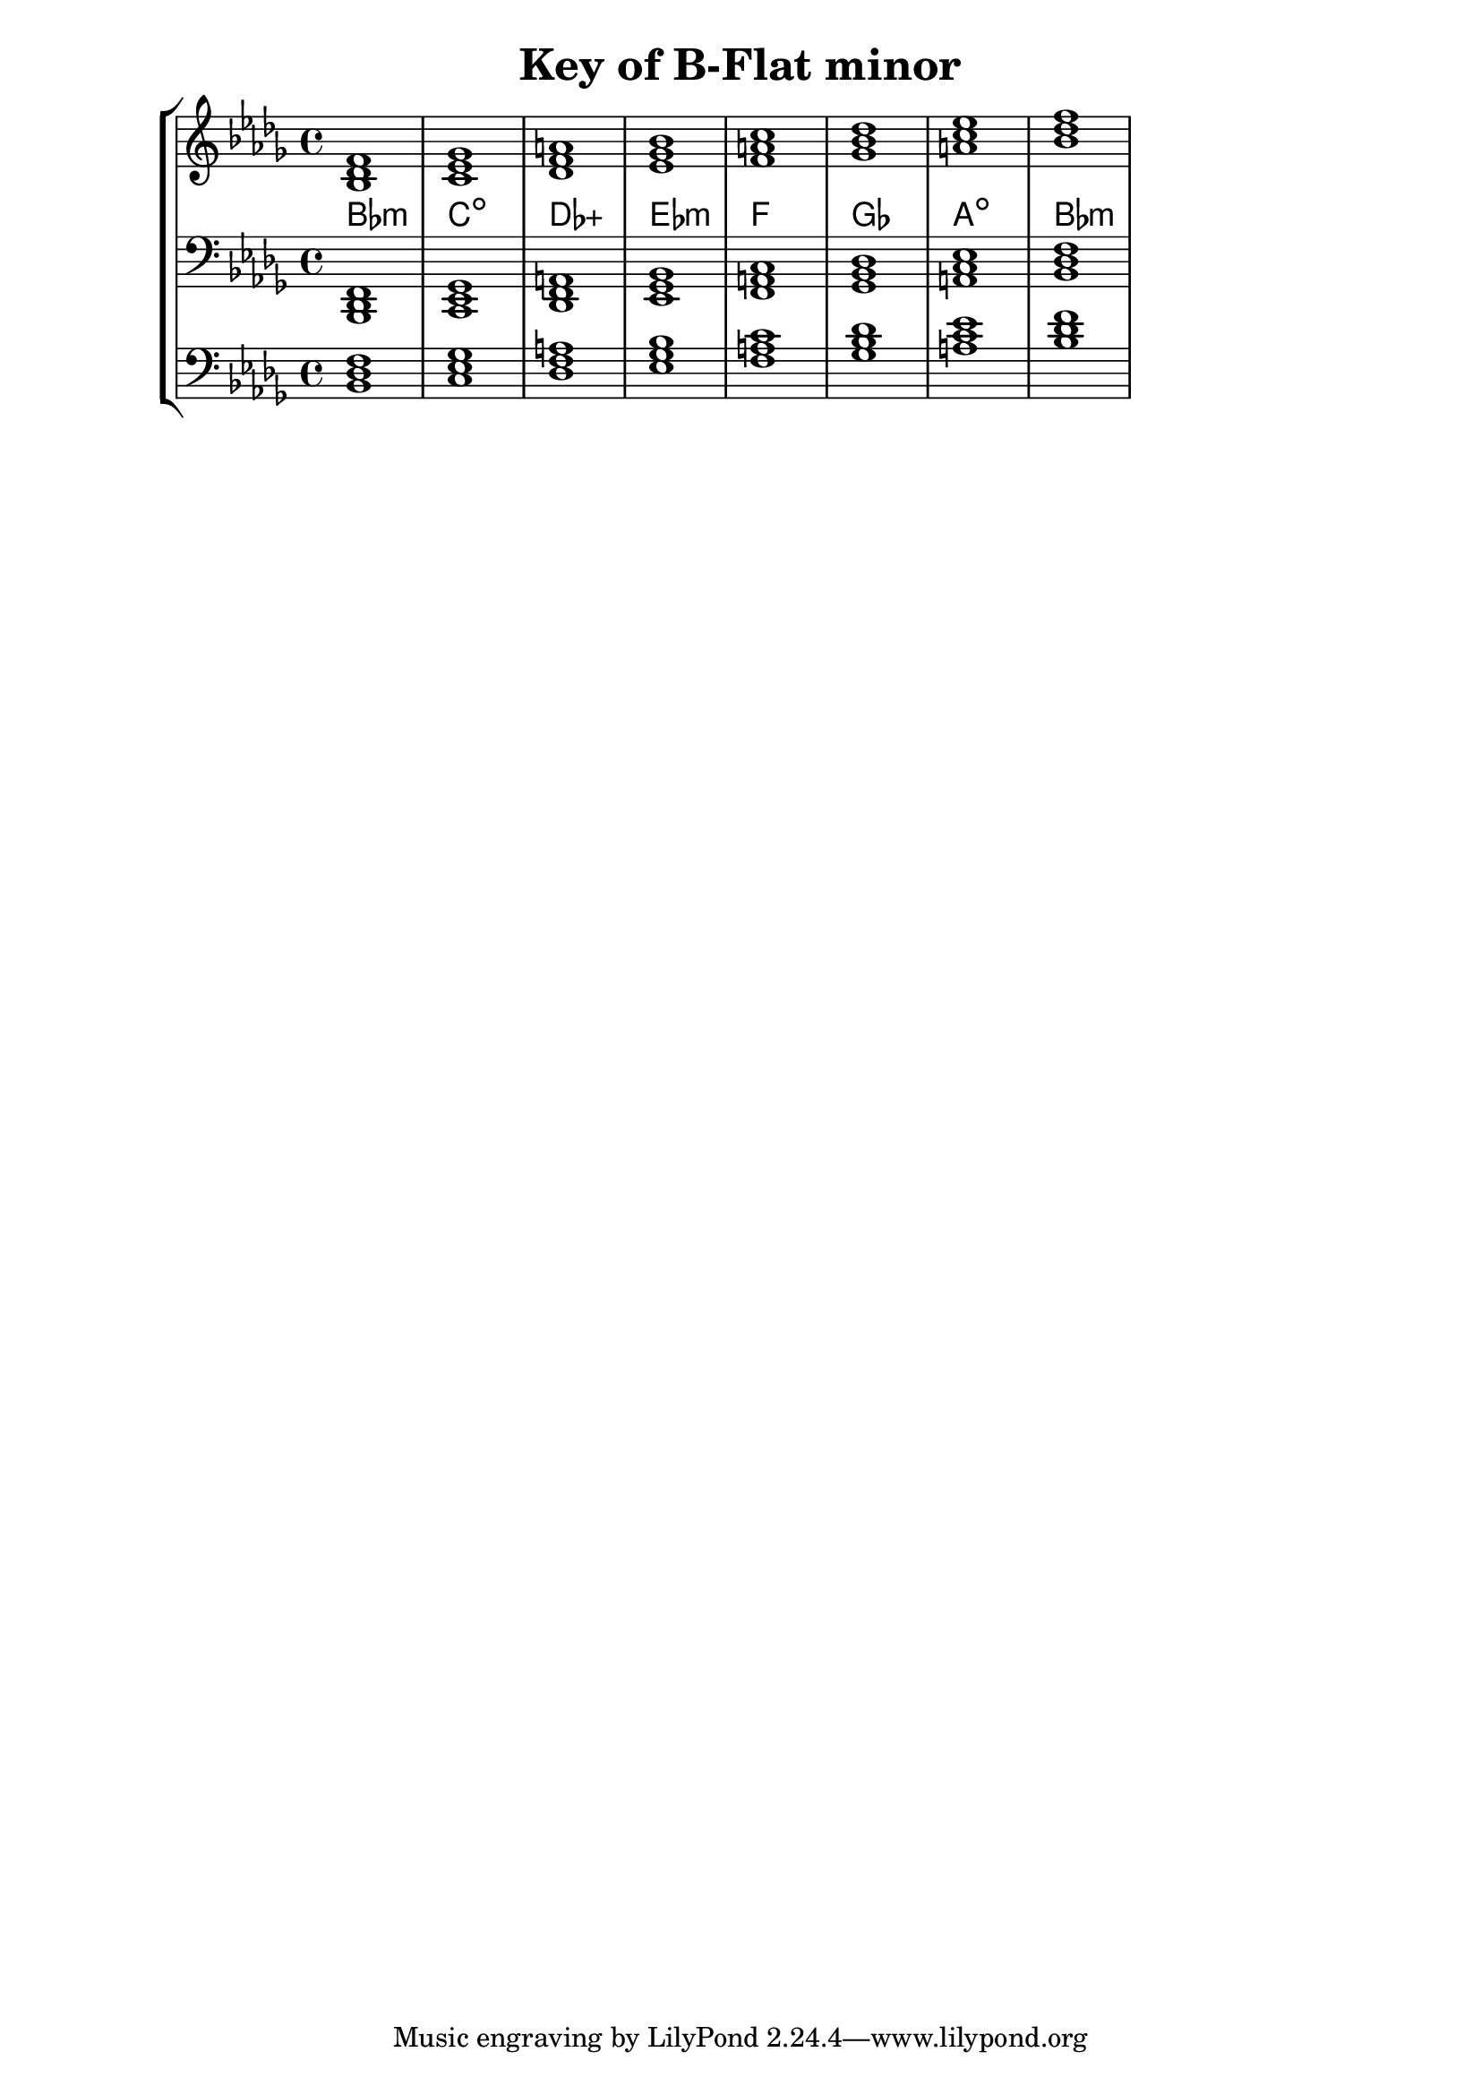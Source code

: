 % Copyright 2013 Talos Thoren

%    This file is part of the Chord Tools project.
%
%    Chord Tools is free software: you can redistribute it and/or modify
%    it under the terms of the GNU General Public License as published by
%    the Free Software Foundation, either version 3 of the License, or
%    (at your option) any later version.
%
%    Chord Tools is distributed in the hope that it will be useful,
%    but WITHOUT ANY WARRANTY; without even the implied warranty of
%    MERCHANTABILITY or FITNESS FOR A PARTICULAR PURPOSE.  See the
%    GNU General Public License for more details.
%
%    You should have received a copy of the GNU General Public License
%    along with Chord Tools.  If not, see <http://www.gnu.org/licenses/>.

% Description: Chord tool for the key of B Flat minor
% Author: Talos Thoren
% Date: January 24, 2013

\version "2.16.1"

\header
{
  title = "Key of B-Flat minor"
}

% Defining variables
% The Key of B Flat minor has five flats:
% B-Flat, E-Flat, A-Flat, D-Flat, G-Flat
b_flat_min_triads = { \key bes \minor <bes des f>1 <c ees ges> <des f a> <ees ges bes> <f a c> <ges bes des> <a c ees> <bes des f> }
b_flat_min_triadNames = \new ChordNames { \b_flat_min_triads }

% Some Chord Tools can use alternate starting
% octaves to facilitate ease of study
alt_bass_chordTool = \new Staff \relative c
{
  \clef bass
  <<
    \b_flat_min_triads
  >>
}

chordTool = \new StaffGroup
{
  <<
    \new Staff
    {
      \relative c'
      << 
	\b_flat_min_triads 
	\b_flat_min_triadNames 
      >>
    }

    \new Staff \relative c,
    {
      \clef bass
      <<
	\b_flat_min_triads
      >>
    }

    \alt_bass_chordTool
  >>
}

\score
{
  \chordTool
}

